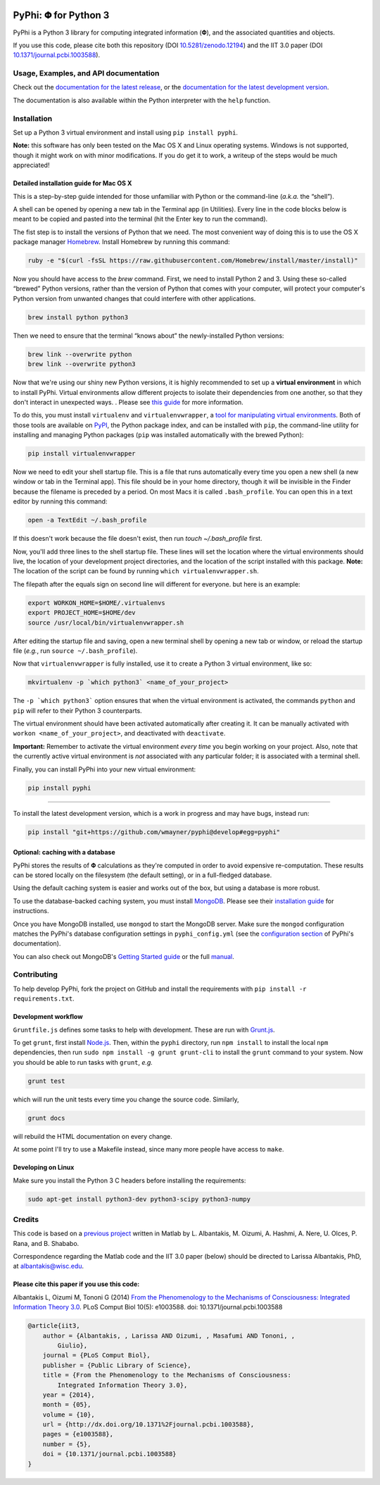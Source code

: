 .. image:: https://zenodo.org/badge/4651/wmayner/pyphi.png
    :target: http://dx.doi.org/10.5281/zenodo.12194
    :alt: Zenodo DOI

.. image:: https://travis-ci.org/wmayner/pyphi.svg?branch=develop
    :target: https://travis-ci.org/wmayner/pyphi
    :alt: Travis build

.. image:: https://coveralls.io/repos/wmayner/pyphi/badge.png?branch=develop
    :target: https://coveralls.io/r/wmayner/pyphi?branch=develop
    :alt: Coveralls.io

*************************
PyPhi: |phi| for Python 3
*************************

PyPhi is a Python 3 library for computing integrated information (|phi|), and
the associated quantities and objects.

If you use this code, please cite both this repository (DOI
`10.5281/zenodo.12194 <http://dx.doi.org/10.5281/zenodo.12194>`_) and the IIT
3.0 paper (DOI `10.1371/journal.pcbi.1003588
<http://dx.doi.org/10.1371/journal.pcbi.1003588>`_).


Usage, Examples, and API documentation
~~~~~~~~~~~~~~~~~~~~~~~~~~~~~~~~~~~~~~

Check out the `documentation for the latest release
<https://pythonhosted.org/pyphi>`_, or the `documentation for the latest
development version <https://wmayner.github.io/pyphi>`_.

The documentation is also available within the Python interpreter with the
``help`` function.


Installation
~~~~~~~~~~~~

Set up a Python 3 virtual environment and install using ``pip install pyphi``.

**Note:** this software has only been tested on the Mac OS X and Linux
operating systems. Windows is not supported, though it might work on with minor
modifications. If you do get it to work, a writeup of the steps would be much
appreciated!


Detailed installation guide for Mac OS X
````````````````````````````````````````

This is a step-by-step guide intended for those unfamiliar with Python or the
command-line (*a.k.a.* the “shell”).

A shell can be opened by opening a new tab in the Terminal app (in Utilities).
Every line in the code blocks below is meant to be copied and pasted into the
terminal (hit the Enter key to run the command).

The fist step is to install the versions of Python that we need. The most
convenient way of doing this is to use the OS X package manager `Homebrew
<http://brew.sh/>`_. Install Homebrew by running this command:

.. code:: bash

   ruby -e "$(curl -fsSL https://raw.githubusercontent.com/Homebrew/install/master/install)"

Now you should have access to the `brew` command. First, we need to install
Python 2 and 3. Using these so-called “brewed” Python versions, rather than the
version of Python that comes with your computer, will protect your computer's
Python version from unwanted changes that could interfere with other
applications.

.. code:: bash

   brew install python python3

Then we need to ensure that the terminal “knows about” the newly-installed
Python versions:

.. code:: bash

    brew link --overwrite python
    brew link --overwrite python3

Now that we're using our shiny new Python versions, it is highly recommended to
set up a **virtual environment** in which to install PyPhi. Virtual
environments allow different projects to isolate their dependencies from one
another, so that they don't interact in unexpected ways. . Please see `this
guide <http://docs.python-guide.org/en/latest/dev/virtualenvs/>`_ for more
information.

To do this, you must install ``virtualenv`` and ``virtualenvwrapper``, a `tool
for manipulating virtual environments
<http://virtualenvwrapper.readthedocs.org/en/latest/>`_. Both of those tools
are available on `PyPI <https://pypi.python.org/pypi>`_, the Python package
index, and can be installed with ``pip``, the command-line utility for
installing and managing Python packages (``pip`` was installed automatically
with the brewed Python):

.. code:: bash

    pip install virtualenvwrapper

Now we need to edit your shell startup file. This is a file that runs automatically every time you open a new shell (a new window or tab in the Terminal app). This file should be in your home directory, though it will be invisible in the Finder because the filename is preceded by a period. On most Macs it is called ``.bash_profile``. You can open this in a text editor by running this command:

.. code:: bash

    open -a TextEdit ~/.bash_profile

If this doesn't work because the file doesn't exist, then run `touch
~/.bash_profile` first.

Now, you'll add three lines to the shell startup file. These lines will set the
location where the virtual environments should live, the location of your
development project directories, and the location of the script installed with
this package. **Note:** The location of the script can be found by running
``which virtualenvwrapper.sh``.

The filepath after the equals sign on second line will different for everyone.
but here is an example:

.. code:: bash

    export WORKON_HOME=$HOME/.virtualenvs
    export PROJECT_HOME=$HOME/dev
    source /usr/local/bin/virtualenvwrapper.sh

After editing the startup file and saving, open a new terminal shell by opening
a new tab or window, or reload the startup file (*e.g.*, run ``source
~/.bash_profile``).

Now that ``virtualenvwrapper`` is fully installed, use it to create a Python 3
virtual environment, like so:

.. code:: bash

    mkvirtualenv -p `which python3` <name_of_your_project>

The ``-p `which python3``` option ensures that when the virtual environment is
activated, the commands ``python`` and ``pip`` will refer to their Python 3
counterparts.

The virtual environment should have been activated automatically after creating
it. It can be manually activated with ``workon <name_of_your_project>``, and
deactivated with ``deactivate``.

**Important:** Remember to activate the virtual environment *every time* you
begin working on your project. Also, note that the currently active virtual
environment is *not* associated with any particular folder; it is associated
with a terminal shell.

Finally, you can install PyPhi into your new virtual environment:

.. code:: bash

    pip install pyphi


----

To install the latest development version, which is a work in progress and may
have bugs, instead run:

.. code:: bash

    pip install "git+https://github.com/wmayner/pyphi@develop#egg=pyphi"


Optional: caching with a database
`````````````````````````````````

PyPhi stores the results of |Phi| calculations as they're computed in order to
avoid expensive re-computation. These results can be stored locally on the
filesystem (the default setting), or in a full-fledged database. 

Using the default caching system is easier and works out of the box, but using
a database is more robust.

To use the database-backed caching system, you must install `MongoDB
<http://www.mongodb.org/>`_. Please see their `installation guide
<http://docs.mongodb.org/manual/installation/>`_ for instructions.

Once you have MongoDB installed, use ``mongod`` to start the MongoDB server.
Make sure the ``mongod`` configuration matches the PyPhi's database
configuration settings in ``pyphi_config.yml`` (see the `configuration section
<https://pythonhosted.org/pyphi/index.html#configuration>`_ of PyPhi's
documentation).

You can also check out MongoDB's `Getting Started guide
<http://docs.mongodb.org/manual/tutorial/getting-started/>`_ or the full
`manual <http://docs.mongodb.org/manual/>`_.


Contributing
~~~~~~~~~~~~

To help develop PyPhi, fork the project on GitHub and install the requirements
with ``pip install -r requirements.txt``.

Development workflow
````````````````````

``Gruntfile.js`` defines some tasks to help with development. These are run
with `Grunt.js <http:gruntjs.com>`_.

To get ``grunt``, first install `Node.js <http://nodejs.org/>`_. Then, within
the ``pyphi`` directory, run ``npm install`` to install the local ``npm``
dependencies, then run ``sudo npm install -g grunt grunt-cli`` to install the
``grunt`` command to your system. Now you should be able to run tasks with
``grunt``, *e.g.*

.. code:: bash

    grunt test

which will run the unit tests every time you change the source code. Similarly,

.. code:: bash

    grunt docs

will rebuild the HTML documentation on every change.

At some point I'll try to use a Makefile instead, since many more people have
access to ``make``.

Developing on Linux
```````````````````

Make sure you install the Python 3 C headers before installing the
requirements:

.. code:: bash

    sudo apt-get install python3-dev python3-scipy python3-numpy


Credits
~~~~~~~

This code is based on a `previous project <https://github.com/albantakis/iit>`_
written in Matlab by L. Albantakis, M. Oizumi, A. Hashmi, A. Nere, U. Olces, P.
Rana, and B. Shababo.

Correspondence regarding the Matlab code and the IIT 3.0 paper (below) should
be directed to Larissa Albantakis, PhD, at `albantakis@wisc.edu
<mailto:albantakis@wisc.edu>`_.


Please cite this paper if you use this code:
````````````````````````````````````````````

Albantakis L, Oizumi M, Tononi G (2014) `From the Phenomenology to the
Mechanisms of Consciousness: Integrated Information Theory 3.0
<http://www.ploscompbiol.org/article/info%3Adoi%2F10.1371%2Fjournal.pcbi.1003588>`_.
PLoS Comput Biol 10(5): e1003588. doi: 10.1371/journal.pcbi.1003588


.. code:: latex

    @article{iit3,
        author = {Albantakis, , Larissa AND Oizumi, , Masafumi AND Tononi, ,
            Giulio},
        journal = {PLoS Comput Biol},
        publisher = {Public Library of Science},
        title = {From the Phenomenology to the Mechanisms of Consciousness:
            Integrated Information Theory 3.0},
        year = {2014},
        month = {05},
        volume = {10},
        url = {http://dx.doi.org/10.1371%2Fjournal.pcbi.1003588},
        pages = {e1003588},
        number = {5},
        doi = {10.1371/journal.pcbi.1003588}
    }


.. |phi| unicode:: U+1D6BD .. mathematical bold capital phi
.. |small_phi| unicode:: U+1D6D7 .. mathematical bold phi
